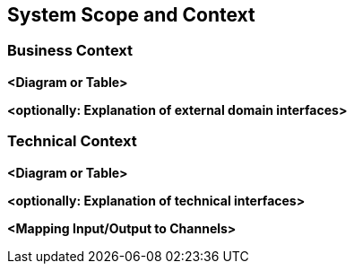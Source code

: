 [[section-system-scope-and-context]]
== System Scope and Context





=== Business Context



**<Diagram or Table>**

**<optionally: Explanation of external domain interfaces>**

=== Technical Context



**<Diagram or Table>**

**<optionally: Explanation of technical interfaces>**

**<Mapping Input/Output to Channels>**
